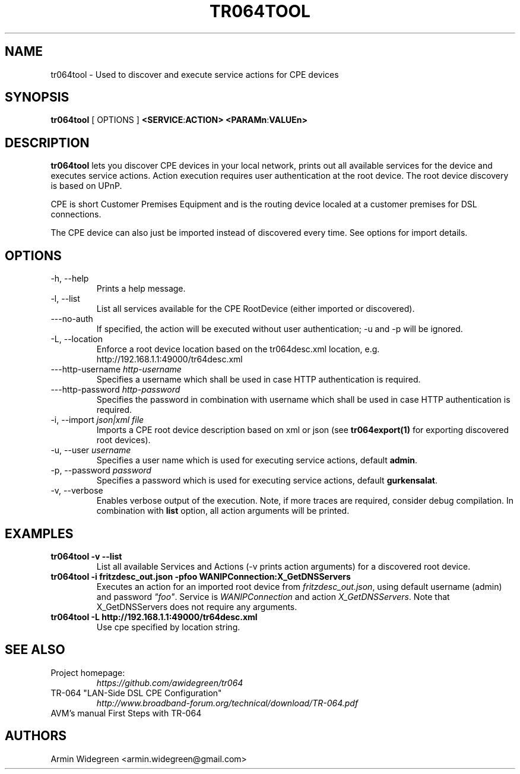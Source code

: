 .TH TR064TOOL 1 "Nov 1, 2014"

.SH NAME
tr064tool - Used to discover and execute service actions for CPE devices 

.SH SYNOPSIS

.B tr064tool\fP [ OPTIONS ] \fB<SERVICE\fP:\fBACTION>\fP \fB<PARAMn\fP:\fBVALUEn>\fP

.SH DESCRIPTION

.B tr064tool\fR lets you discover CPE devices in your local network, prints out
all available services for the device and executes service actions. Action
execution requires user authentication at the root device. The root device 
discovery is based on UPnP. 

.PP 
CPE is short Customer Premises Equipment and is the routing device localed at a 
customer premises for DSL connections.

.PP
The CPE device can also just be imported instead of discovered every time. See
options for import details.

.SH OPTIONS
.TP
\-h, --help
Prints a help message.
.TP
\-l, --list
List all services available for the CPE RootDevice (either imported or discovered).
.TP
\---no-auth
If specified, the action will be executed without user authentication; -u and
-p will be ignored.
.TP
\-L, --location
Enforce a root device location based on the tr064desc.xml location, e.g.
http://192.168.1.1:49000/tr64desc.xml
.TP
\---http-username \fIhttp-username\fP
Specifies a username which shall be used in case HTTP authentication is required.
.TP
\---http-password \fIhttp-password\fP
Specifies the password in combination with username which shall be used in 
case HTTP authentication is required.
.TP
\-i, --import \fIjson|xml file\fP
Imports a CPE root device description based on xml or json (see 
\fBtr064export(1)\fP for exporting discovered root devices).
.TP
\-u, --user \fIusername\fP
Specifies a user name which is used for executing service actions, default
\fBadmin\fP.
.TP
\-p, --password \fIpassword\fP
Specifies a password which is used for executing service actions, default 
\fBgurkensalat\fP.
.TP
\-v, --verbose 
Enables verbose output of the execution. Note, if more traces are required, 
consider debug compilation. In combination with \fBlist\fP option, all
action arguments will be printed. 

.SH EXAMPLES
.TP 
.B tr064tool -v --list 
List all available Services and Actions (-v prints action arguments) for a 
discovered root device.
.TP
.B tr064tool -i fritzdesc_out.json -pfoo WANIPConnection:X_GetDNSServers
Executes an action for an imported root device from \fIfritzdesc_out.json\fP,
using default username (admin) and password \fI"foo"\fP. 
Service is \fIWANIPConnection\fP and action \fIX_GetDNSServers\fP. 
Note that X_GetDNSServers does not require any arguments. 

.TP 
.B tr064tool -L http://192.168.1.1:49000/tr64desc.xml
Use cpe specified by location string. 

.SH SEE ALSO
.TP
Project homepage:
.I https://github.com/awidegreen/tr064 
.TP
TR-064 "LAN-Side DSL CPE Configuration"
.I http://www.broadband-forum.org/technical/download/TR-064.pdf
.TP
AVM's manual First Steps with TR-064

.SH AUTHORS
Armin Widegreen <armin.widegreen@gmail.com>

